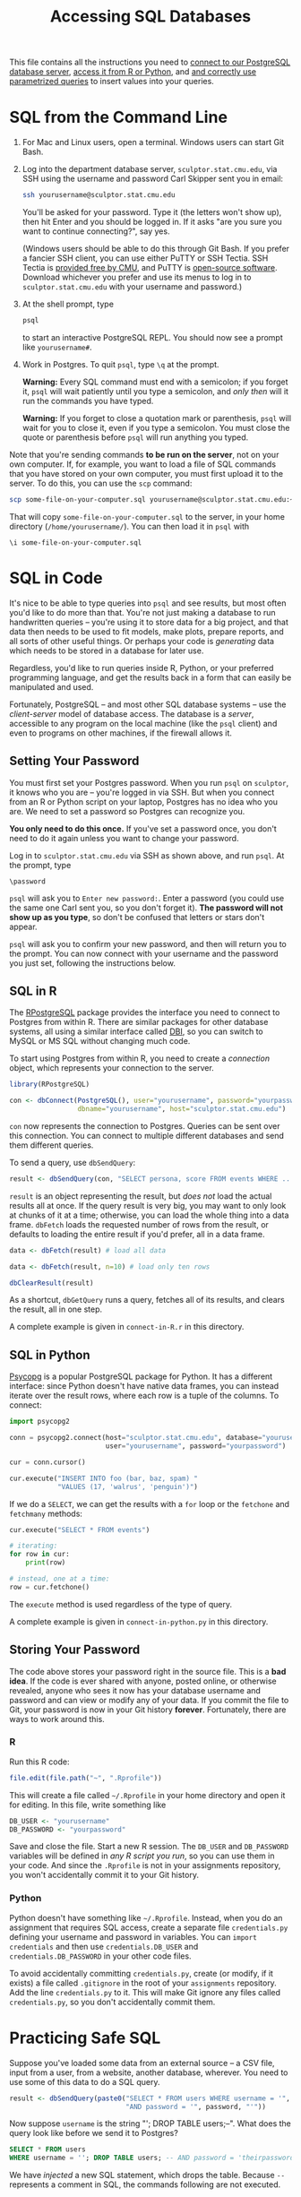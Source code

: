 #+TITLE: Accessing SQL Databases

This file contains all the instructions you need to [[#sql-from-the-command-line][connect to our PostgreSQL
database server]], [[#sql-in-code][access it from R or Python]], and [[#practicing-safe-sql][and correctly use parametrized
queries]] to insert values into your queries.

* SQL from the Command Line

  1. For Mac and Linux users, open a terminal. Windows users can start Git Bash.

  2. Log into the department database server, =sculptor.stat.cmu.edu=, via SSH
     using the username and password Carl Skipper sent you in email:

     #+BEGIN_SRC sh
       ssh yourusername@sculptor.stat.cmu.edu
     #+END_SRC

     You'll be asked for your password. Type it (the letters won't show
     up), then hit Enter and you should be logged in. If it asks "are
     you sure you want to continue connecting?", say yes.

     (Windows users should be able to do this through Git Bash. If you prefer a
     fancier SSH client, you can use either PuTTY or SSH Tectia. SSH Tectia is
     [[https://www.cmu.edu/computing/software/all/tectia/index.html][provided free by CMU]], and PuTTY is [[https://www.chiark.greenend.org.uk/~sgtatham/putty/latest.html][open-source software]]. Download whichever
     you prefer and use its menus to log in to =sculptor.stat.cmu.edu= with your
     username and password.)

  4. At the shell prompt, type

     #+BEGIN_SRC sh
       psql
     #+END_SRC

     to start an interactive PostgreSQL REPL. You should now see a prompt like
     =yourusername#=.

  5. Work in Postgres. To quit =psql=, type =\q= at the prompt.

     *Warning:* Every SQL command must end with a semicolon; if you forget it,
     =psql= will wait patiently until you type a semicolon, and /only then/ will it
     run the commands you have typed.

     *Warning:* If you forget to close a quotation mark or parenthesis, =psql= will
     wait for you to close it, even if you type a semicolon. You must close the
     quote or parenthesis before =psql= will run anything you typed.


  Note that you're sending commands *to be run on the server*, not on your own
  computer. If, for example, you want to load a file of SQL commands that you
  have stored on your own computer, you must first upload it to the server. To
  do this, you can use the =scp= command:

  #+BEGIN_SRC sh
    scp some-file-on-your-computer.sql yourusername@sculptor.stat.cmu.edu:~/
  #+END_SRC

  That will copy =some-file-on-your-computer.sql= to the server, in your home
  directory (=/home/yourusername/=). You can then load it in =psql= with

  #+BEGIN_EXAMPLE
    \i some-file-on-your-computer.sql
  #+END_EXAMPLE


* SQL in Code

  It's nice to be able to type queries into =psql= and see results, but most often
  you'd like to do more than that. You're not just making a database to run
  handwritten queries -- you're using it to store data for a big project, and
  that data then needs to be used to fit models, make plots, prepare reports,
  and all sorts of other useful things. Or perhaps your code is /generating/ data
  which needs to be stored in a database for later use.

  Regardless, you'd like to run queries inside R, Python, or your preferred
  programming language, and get the results back in a form that can easily be
  manipulated and used.

  Fortunately, PostgreSQL -- and most other SQL database systems -- use the
  /client-server/ model of database access. The database is a /server/, accessible
  to any program on the local machine (like the =psql= client) and even to
  programs on other machines, if the firewall allows it.

** Setting Your Password

   You must first set your Postgres password. When you run =psql= on =sculptor=, it
   knows who you are -- you're logged in via SSH. But when you connect from an R
   or Python script on your laptop, Postgres has no idea who you are. We need to
   set a password so Postgres can recognize you.

   *You only need to do this once.* If you've set a password once, you don't need
   to do it again unless you want to change your password.

   Log in to =sculptor.stat.cmu.edu= via SSH as shown above, and run =psql=. At the
   prompt, type

   #+BEGIN_EXAMPLE
     \password
   #+END_EXAMPLE

   =psql= will ask you to =Enter new password:=. Enter a password (you could use the
   same one Carl sent you, so you don't forget it). *The password will not show
   up as you type*, so don't be confused that letters or stars don't appear.

   =psql= will ask you to confirm your new password, and then will return you to
   the prompt. You can now connect with your username and the password you just
   set, following the instructions below.

** SQL in R

   The [[https://cran.r-project.org/web/packages/RPostgreSQL/][RPostgreSQL]] package provides the interface you need to connect to Postgres
   from within R. There are similar packages for other database systems, all
   using a similar interface called [[https://cran.r-project.org/web/packages/DBI/index.html][DBI]], so you can switch to MySQL or MS SQL
   without changing much code.

   To start using Postgres from within R, you need to create a /connection/ object,
   which represents your connection to the server.

   #+begin_src R
     library(RPostgreSQL)

     con <- dbConnect(PostgreSQL(), user="yourusername", password="yourpassword",
                      dbname="yourusername", host="sculptor.stat.cmu.edu")
   #+end_src

   =con= now represents the connection to Postgres. Queries can be sent over this
   connection. You can connect to multiple different databases and send them
   different queries.

   To send a query, use =dbSendQuery=:

   #+begin_src R
     result <- dbSendQuery(con, "SELECT persona, score FROM events WHERE ...")
   #+end_src

   =result= is an object representing the result, but /does not/ load the actual
   results all at once. If the query result is very big, you may want to only
   look at chunks of it at a time; otherwise, you can load the whole thing into a
   data frame. =dbFetch= loads the requested number of rows from the result, or
   defaults to loading the entire result if you'd prefer, all in a data frame.

   #+begin_src R
     data <- dbFetch(result) # load all data

     data <- dbFetch(result, n=10) # load only ten rows

     dbClearResult(result)
   #+end_src

   As a shortcut, =dbGetQuery= runs a query, fetches all of its results, and clears
   the result, all in one step.

   A complete example is given in =connect-in-R.r= in this directory.

** SQL in Python

   [[http://initd.org/psycopg/][Psycopg]] is a popular PostgreSQL package for Python. It has a different
   interface: since Python doesn't have native data frames, you can instead
   iterate over the result rows, where each row is a tuple of the columns. To
   connect:

   #+begin_src python
     import psycopg2

     conn = psycopg2.connect(host="sculptor.stat.cmu.edu", database="yourusername",
                             user="yourusername", password="yourpassword")

     cur = conn.cursor()

     cur.execute("INSERT INTO foo (bar, baz, spam) "
                 "VALUES (17, 'walrus', 'penguin')")
   #+end_src

   If we do a =SELECT=, we can get the results with a =for= loop or the =fetchone= and
   =fetchmany= methods:

   #+begin_src python
     cur.execute("SELECT * FROM events")

     # iterating:
     for row in cur:
         print(row)

     # instead, one at a time:
     row = cur.fetchone()
   #+end_src

   The =execute= method is used regardless of the type of query.

   A complete example is given in =connect-in-python.py= in this directory.

** Storing Your Password

   The code above stores your password right in the source file. This is a *bad
   idea*. If the code is ever shared with anyone, posted online, or otherwise
   revealed, anyone who sees it now has your database username and password and
   can view or modify any of your data. If you commit the file to Git, your
   password is now in your Git history *forever*. Fortunately, there are ways to
   work around this.

*** R

    Run this R code:

    #+BEGIN_SRC R
      file.edit(file.path("~", ".Rprofile"))
    #+END_SRC

    This will create a file called =~/.Rprofile= in your home directory and open
    it for editing. In this file, write something like

    #+BEGIN_SRC R
      DB_USER <- "yourusername"
      DB_PASSWORD <- "yourpassword"
    #+END_SRC

    Save and close the file. Start a new R session. The =DB_USER= and =DB_PASSWORD=
    variables will be defined in /any R script you run/, so you can use them in
    your code. And since the =.Rprofile= is not in your assignments repository,
    you won't accidentally commit it to your Git history.

*** Python

    Python doesn't have something like =~/.Rprofile=. Instead, when you do an
    assignment that requires SQL access, create a separate file =credentials.py=
    defining your username and password in variables. You can =import credentials=
    and then use =credentials.DB_USER= and =credentials.DB_PASSWORD= in your other
    code files.

    To avoid accidentally committing =credentials.py=, create (or modify, if it
    exists) a file called =.gitignore= in the root of your =assignments= repository.
    Add the line =credentials.py= to it. This will make Git ignore any files
    called =credentials.py=, so you don't accidentally commit them.


* Practicing Safe SQL

  Suppose you've loaded some data from an external source -- a CSV file, input
  from a user, from a website, another database, wherever. You need to use some
  of this data to do a SQL query.

  #+begin_src R
    result <- dbSendQuery(paste0("SELECT * FROM users WHERE username = '", username, "' ",
                                 "AND password = '", password, "'"))
  #+end_src

  Now suppose =username= is the string "'; DROP TABLE users;--". What does the
  query look like before we send it to Postgres?

  #+begin_src sql
    SELECT * FROM users
    WHERE username = ''; DROP TABLE users; -- AND password = 'theirpassword'
  #+end_src

  We have /injected/ a new SQL statement, which drops the table. Because =--=
  represents a comment in SQL, the commands following are not executed.

  [[file:../../Figures/xkcd-327.png]]

  Less maliciously, the username might contain a single quote, confusing
  Postgres about where the string ends and causing syntax errors. Or any number
  of other weird characters which mess up the query. Clever attackers can use
  SQL injection to do all kinds of things -- imagine if the =password= variable
  were =foo' OR 1=1= -- we'd be able to log in without knowing the right password!

  We need a better way of writing queries with parameters determined by the
  code. Fortunately, database systems provide /parametrized queries/, where the
  database software is explicitly told "this is an input, with this value" so it
  knows not to treat it as SQL syntax. For example:

  #+begin_src R
    username <- "'; DROP TABLE users;--"
    password <- "walruses"

    query <- sqlInterpolate(con,
                            "SELECT * FROM users WHERE username = ?user AND password = ?pass",
                            user=username, pass=password)

    users <- dbGetQuery(con, query)
  #+end_src

  Strings of the form =?var= are replaced with the corresponding =var= in the
  arguments, but with any special characters escaped so they do not affect the
  meaning of the query. In this example, =query= is now

  #+begin_src sql
    SELECT * FROM users WHERE username = '''; DROP TABLE users;--'
    AND password = 'walruses'
  #+end_src

  Note how the single quote at the beginning of =username= is doubled there:
  that's a standard way of escaping quotation marks, so Postgres recognizes it's
  a quote inside a string, not the boundary of the string.

  psycopg2 provides [[http://initd.org/psycopg/docs/usage.html#query-parameters][similar facilities]]:

  #+begin_src python
    cur.execute("SELECT * FROM users "
                "WHERE username = %(user)s AND password = %(pass)s",
                {"user": username, "pass": password})
  #+end_src

  You should /always/ use this approach to insert data into SQL queries. You may
  think it's safe with your data, but at the least opportune moment, you'll
  encounter [[http://www.catb.org/jargon/html/N/nasal-demons.html][nasal demons]].
